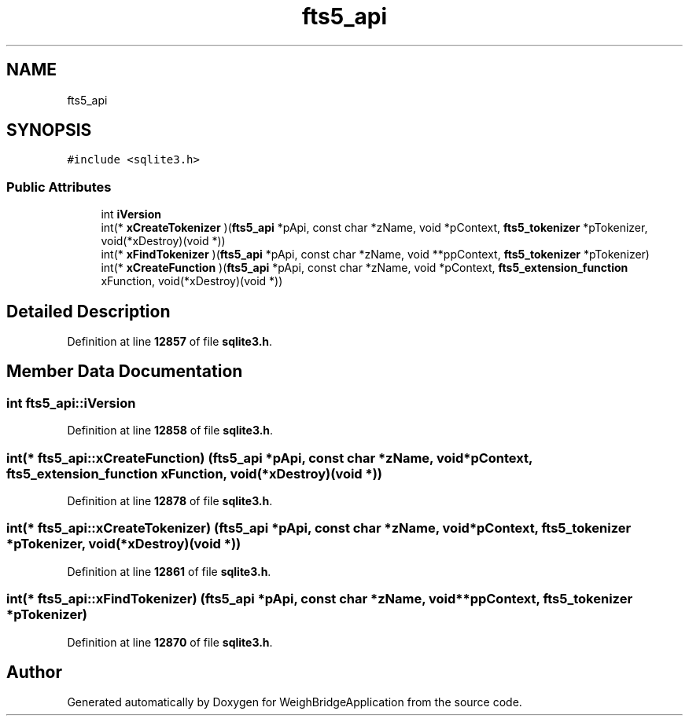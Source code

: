 .TH "fts5_api" 3 "Tue Mar 7 2023" "Version 0.0.1" "WeighBridgeApplication" \" -*- nroff -*-
.ad l
.nh
.SH NAME
fts5_api
.SH SYNOPSIS
.br
.PP
.PP
\fC#include <sqlite3\&.h>\fP
.SS "Public Attributes"

.in +1c
.ti -1c
.RI "int \fBiVersion\fP"
.br
.ti -1c
.RI "int(* \fBxCreateTokenizer\fP )(\fBfts5_api\fP *pApi, const char *zName, void *pContext, \fBfts5_tokenizer\fP *pTokenizer, void(*xDestroy)(void *))"
.br
.ti -1c
.RI "int(* \fBxFindTokenizer\fP )(\fBfts5_api\fP *pApi, const char *zName, void **ppContext, \fBfts5_tokenizer\fP *pTokenizer)"
.br
.ti -1c
.RI "int(* \fBxCreateFunction\fP )(\fBfts5_api\fP *pApi, const char *zName, void *pContext, \fBfts5_extension_function\fP xFunction, void(*xDestroy)(void *))"
.br
.in -1c
.SH "Detailed Description"
.PP 
Definition at line \fB12857\fP of file \fBsqlite3\&.h\fP\&.
.SH "Member Data Documentation"
.PP 
.SS "int fts5_api::iVersion"

.PP
Definition at line \fB12858\fP of file \fBsqlite3\&.h\fP\&.
.SS "int(* fts5_api::xCreateFunction) (\fBfts5_api\fP *pApi, const char *zName, void *pContext, \fBfts5_extension_function\fP xFunction, void(*xDestroy)(void *))"

.PP
Definition at line \fB12878\fP of file \fBsqlite3\&.h\fP\&.
.SS "int(* fts5_api::xCreateTokenizer) (\fBfts5_api\fP *pApi, const char *zName, void *pContext, \fBfts5_tokenizer\fP *pTokenizer, void(*xDestroy)(void *))"

.PP
Definition at line \fB12861\fP of file \fBsqlite3\&.h\fP\&.
.SS "int(* fts5_api::xFindTokenizer) (\fBfts5_api\fP *pApi, const char *zName, void **ppContext, \fBfts5_tokenizer\fP *pTokenizer)"

.PP
Definition at line \fB12870\fP of file \fBsqlite3\&.h\fP\&.

.SH "Author"
.PP 
Generated automatically by Doxygen for WeighBridgeApplication from the source code\&.
